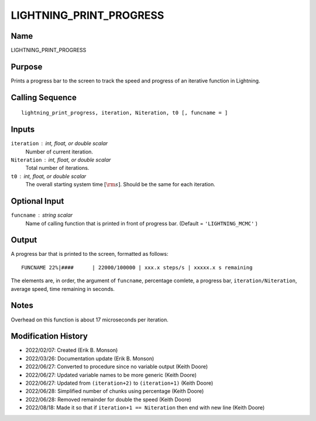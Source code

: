 LIGHTNING_PRINT_PROGRESS
========================

Name
----
LIGHTNING_PRINT_PROGRESS

Purpose
-------
Prints a progress bar to the screen to track the speed and
progress of an iterative function in Lightning.

Calling Sequence
----------------
::

    lightning_print_progress, iteration, Niteration, t0 [, funcname = ]

Inputs
------
``iteration`` : int, float, or double scalar
    Number of current iteration.
``Niteration`` : int, float, or double scalar
    Total number of iterations.
``t0`` : int, float, or double scalar
    The overall starting system time :math:`[\rm{s}]`. Should be 
    the same for each iteration.

Optional Input
--------------
``funcname`` : string scalar
    Name of calling function that is printed in front of progress bar.
    (Default = ``'LIGHTNING_MCMC'`` )

Output
------
A progress bar that is printed to the screen, formatted as follows::

    FUNCNAME 22%|####      | 22000/100000 | xxx.x steps/s | xxxxx.x s remaining

The elements are, in order, the argument of ``funcname``, percentage comlete,
a progress bar, ``iteration/Niteration``, average speed, time remaining in seconds.

Notes
-----
Overhead on this function is about 17 microseconds per iteration.

Modification History
--------------------
- 2022/02/07: Created (Erik B. Monson)
- 2022/03/26: Documentation update (Erik B. Monson)
- 2022/06/27: Converted to procedure since no variable output (Keith Doore)
- 2022/06/27: Updated variable names to be more generic (Keith Doore)
- 2022/06/27: Updated from ``(iteration+2)`` to ``(iteration+1)`` (Keith Doore)
- 2022/06/28: Simplified number of chunks using percentage (Keith Doore)
- 2022/06/28: Removed remainder for double the speed (Keith Doore)
- 2022/08/18: Made it so that if ``iteration+1 == Niteration`` then end with new line (Keith Doore)

